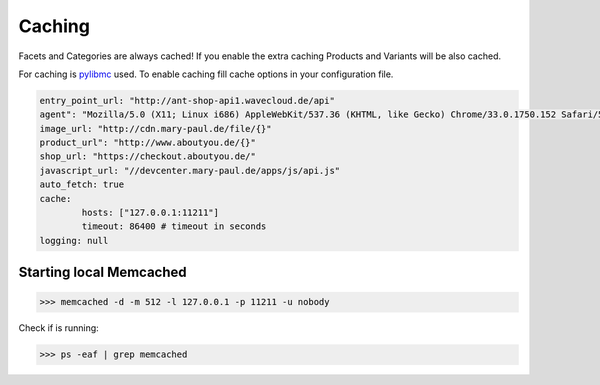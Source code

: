 Caching
=======

Facets and Categories are always cached!
If you enable the extra caching Products and Variants will be also cached.

For caching is `pylibmc <http://sendapatch.se/projects/pylibmc/>`_ used.
To enable caching fill cache options in your configuration file.

.. code-block:: yaml

    entry_point_url: "http://ant-shop-api1.wavecloud.de/api"
    agent": "Mozilla/5.0 (X11; Linux i686) AppleWebKit/537.36 (KHTML, like Gecko) Chrome/33.0.1750.152 Safari/537.36"
    image_url: "http://cdn.mary-paul.de/file/{}"
    product_url": "http://www.aboutyou.de/{}"
    shop_url: "https://checkout.aboutyou.de/"
    javascript_url: "//devcenter.mary-paul.de/apps/js/api.js"
    auto_fetch: true
    cache:
            hosts: ["127.0.0.1:11211"]
            timeout: 86400 # timeout in seconds
    logging: null


Starting local Memcached
------------------------

.. code-block:: bash

    >>> memcached -d -m 512 -l 127.0.0.1 -p 11211 -u nobody

Check if is running:

.. code-block:: bash

    >>> ps -eaf | grep memcached
